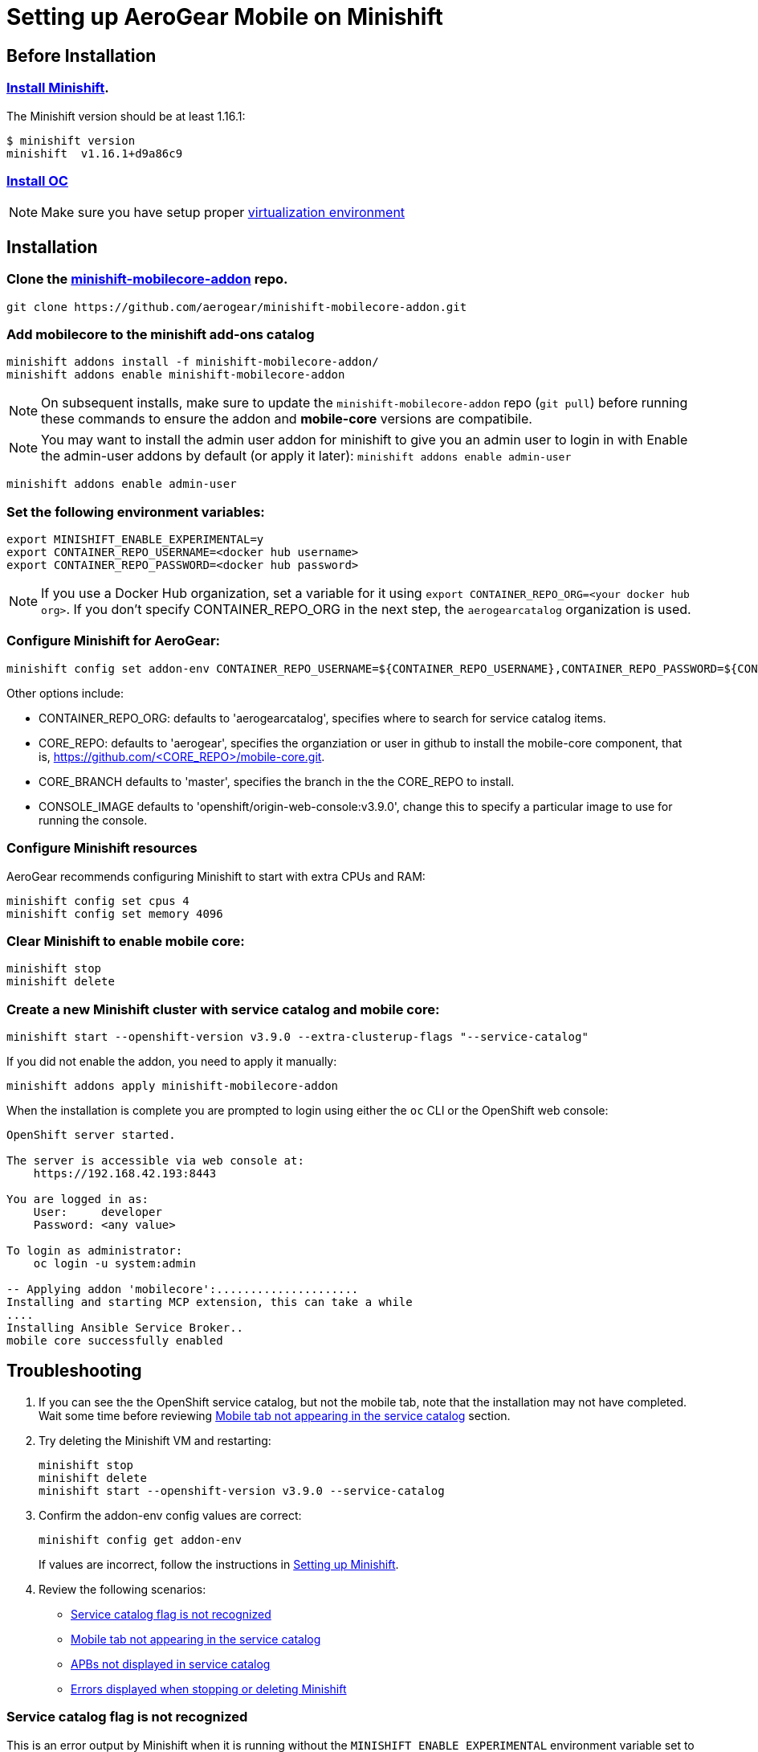 :org: AeroGear
//source: https://github.com/aerogear/minishift-mobilecore-addon/blob/master/README.md

= Setting up AeroGear Mobile on Minishift

== Before Installation

=== link:https://docs.openshift.org/latest/minishift/getting-started/installing.html[Install Minishift]. 

The Minishift version should be at least 1.16.1:

[source,bash]
$ minishift version
minishift  v1.16.1+d9a86c9

=== link:https://docs.openshift.org/latest/cli_reference/get_started_cli.html#installing-the-cli[Install OC]

NOTE: Make sure you have setup proper link:https://docs.openshift.org/latest/minishift/getting-started/setting-up-virtualization-environment.html#setting-up-xhyve-driver[virtualization environment]

== Installation

=== Clone the link:https://github.com/aerogear/minishift-mobilecore-addon[minishift-mobilecore-addon] repo.

[source,bash]
git clone https://github.com/aerogear/minishift-mobilecore-addon.git

=== Add mobilecore to the minishift add-ons catalog

[source,bash]
minishift addons install -f minishift-mobilecore-addon/
minishift addons enable minishift-mobilecore-addon

NOTE: On subsequent installs, make sure to update the `minishift-mobilecore-addon` repo (`git pull`) before running these commands to ensure the addon and *mobile-core* versions are compatibile.

NOTE: You may want to install the admin user addon for minishift to give
you an admin user to login in with Enable the admin-user addons by default (or apply it later): `minishift addons enable admin-user`

[source,bash]  
minishift addons enable admin-user

=== Set the following environment variables:

[source,bash]
export MINISHIFT_ENABLE_EXPERIMENTAL=y 
export CONTAINER_REPO_USERNAME=<docker hub username>
export CONTAINER_REPO_PASSWORD=<docker hub password>

NOTE: If you use a Docker Hub organization, set a variable for it using `export CONTAINER_REPO_ORG=<your docker hub org>`. If you don't specify CONTAINER_REPO_ORG in the next step, the `aerogearcatalog` organization is used. 

=== Configure Minishift for AeroGear:

[source,bash]
minishift config set addon-env CONTAINER_REPO_USERNAME=${CONTAINER_REPO_USERNAME},CONTAINER_REPO_PASSWORD=${CONTAINER_REPO_PASSWORD}

Other options include:

* CONTAINER_REPO_ORG: defaults to 'aerogearcatalog', specifies where to search for service catalog items.
* CORE_REPO: defaults to 'aerogear', specifies the organziation or user in github to install the mobile-core component, that is, https://github.com/<CORE_REPO>/mobile-core.git.
* CORE_BRANCH defaults to 'master', specifies the branch in the the CORE_REPO to install.
* CONSOLE_IMAGE defaults to 'openshift/origin-web-console:v3.9.0', change this to specify a particular image to use for running the console.

=== Configure Minishift resources

{Org} recommends configuring Minishift to start with extra CPUs and RAM:

[source,bash]
minishift config set cpus 4
minishift config set memory 4096

=== Clear Minishift to enable mobile core:

[source,bash]
minishift stop
minishift delete

=== Create a new Minishift cluster with service catalog and mobile core:

[source,bash]
minishift start --openshift-version v3.9.0 --extra-clusterup-flags "--service-catalog"

If you did not enable the addon, you need to apply it manually:

[source,bash]
minishift addons apply minishift-mobilecore-addon

When the installation is complete you are prompted to login using either the `oc` CLI or the OpenShift web console:

[source,bash]
----
OpenShift server started.

The server is accessible via web console at:
    https://192.168.42.193:8443

You are logged in as:
    User:     developer
    Password: <any value>

To login as administrator:
    oc login -u system:admin

-- Applying addon 'mobilecore':.....................
Installing and starting MCP extension, this can take a while
....
Installing Ansible Service Broker..
mobile core successfully enabled
----

== Troubleshooting

. If you can see the the OpenShift service catalog, but not the mobile tab, note that the installation may not have completed. Wait some time before reviewing xref:mobile-tab-not-appearing[] section.
. Try deleting the Minishift VM and restarting:
+
[source,bash]
----
minishift stop
minishift delete
minishift start --openshift-version v3.9.0 --service-catalog
----

. Confirm the addon-env config values are correct:
+
[source,bash]
----
minishift config get addon-env
----
+
If values are incorrect, follow the instructions in xref:setting-up-minishift[Setting up Minishift].

. Review the following scenarios:
+
* xref:service-catalog-not-recognized[]
* xref:mobile-tab-not-appearing[]
* xref:apbs-not-showing[]
* xref:errors-when-stopping[]


[[service-catalog-not-recognized]]
=== Service catalog flag is not recognized
This is an error output by Minishift when it is running without the `MINISHIFT_ENABLE_EXPERIMENTAL` environment variable set to 'y'. To correct this run the following in your current shell:

----
export MINISHIFT_ENABLE_EXPERIMENTAL=y
----
[[mobile-tab-not-appearing]]
=== Mobile tab not appearing in the service catalog

. Make sure the Ansible Service Broker is running:
+
.. Log into your Minishift cluster as admin:
+
[source,bash]
----
oc login -u system:admin
----

.. Check that the asb pod is running correctly in the `ansible-service-broker` namespace:
+
[source,bash]
----
oc get pods -n ansible-service-broker
----
+
If the asb pod is running correctly, you see something similar to the following:
+
[source,bash]
----
NAME               READY     STATUS    RESTARTS   AGE
asb-1-8n4b6        1/1       Running   0          46m
asb-etcd-1-ptzmp   1/1       Running   0          46m
----

.. If the asb pods are not running, start them using either of the following commands:
+
[source,bash]
----
oc rollout latest asb
oc rollout latest asb-etcd
----

. Make sure the Ansible Service Broker can find the Mobile APBs by following the procedure in xref:apbs-not-showing[]

[[apbs-not-showing]]
=== APBs not displayed in service catalog

This issue is typically caused by incorrect values for the CONTAINER_REPO_USER, CONTAINER_REPO_PASSWORD or CONTAINER_REPO_ORG.

. Check the Docker hub values:
+
[source,bash]
----
minishift config get addon-env
----

. After correcting any values, you need to delete and restart the Minishift VM:
+
[source,bash]
----
minishift stop
minishift delete
minishift start --openshift-version v3.9.0 --service-catalog
----

[[errors-when-stopping]]
=== Errors displayed when stopping or deleting Minishift

. Check any links to Minishift documentation displayed in the errors.

. Check the Minishift configuration, typically `~/.minishift` for any possible permission issues.

. Try running `minishift stop` and retrying `minishift delete`.

. If the issue is still occurring, delete the Minishift configuration directory and recreate it:
+
[source,bash]
----
sudo rm -rf ~/.minishift
minishift addons install -f /path/to/minishift-mobilecore-addon
minishift addons enable mobilecore
----
